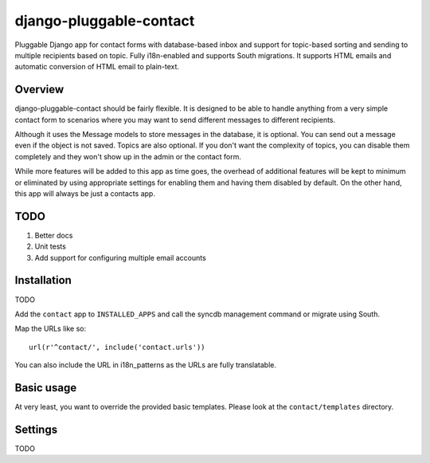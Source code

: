 ========================
django-pluggable-contact
========================

Pluggable Django app for contact forms with database-based inbox and support for
topic-based sorting and sending to multiple recipients based on topic. Fully
i18n-enabled and supports South migrations. It supports HTML emails and
automatic conversion of HTML email to plain-text.

Overview
========

django-pluggable-contact should be fairly flexible. It is designed to be able
to handle anything from a very simple contact form to scenarios where you may
want to send different messages to different recipients.

Although it uses the Message models to store messages in the database, it is
optional. You can send out a message even if the object is not saved. Topics are
also optional. If you don't want the complexity of topics, you can disable them
completely and they won't show up in the admin or the contact form.

While more features will be added to this app as time goes, the overhead of
additional features will be kept to minimum or eliminated by using appropriate
settings for enabling them and having them disabled by default. On the other
hand, this app will always be just a contacts app.

TODO
====

1. Better docs

2. Unit tests

3. Add support for configuring multiple email accounts

Installation
============

TODO

Add the ``contact`` app to ``INSTALLED_APPS`` and call the syncdb management
command or migrate using South.

Map the URLs like so::

    url(r'^contact/', include('contact.urls'))

You can also include the URL in i18n_patterns as the URLs are fully
translatable.

Basic usage
===========

At very least, you want to override the provided basic templates. Please look
at the ``contact/templates`` directory.

Settings
========

TODO
